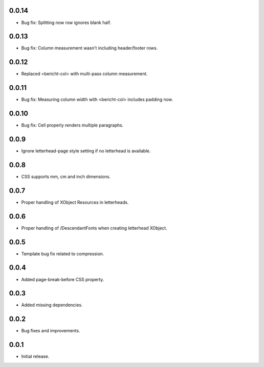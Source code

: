 0.0.14
------

* Bug fix: Splitting now row ignores blank half.

0.0.13
------

* Bug fix: Column measurement wasn't including header/footer rows.

0.0.12
------

* Replaced <bericht-col> with multi-pass column measurement.

0.0.11
------

* Bug fix: Measuring column width with <bericht-col> includes padding now.

0.0.10
------

* Bug fix: Cell properly renders multiple paragraphs.

0.0.9
-----

* Ignore letterhead-page style setting if no letterhead is available.

0.0.8
-----

* CSS supports mm, cm and inch dimensions.

0.0.7
-----

* Proper handling of XObject Resources in letterheads.

0.0.6
-----

* Proper handling of /DescendantFonts when creating letterhead XObject.

0.0.5
-----

* Template bug fix related to compression.

0.0.4
-----

* Added page-break-before CSS property.

0.0.3
-----

* Added missing dependencies.

0.0.2
-----

* Bug fixes and improvements.

0.0.1
-----

* Initial release.
